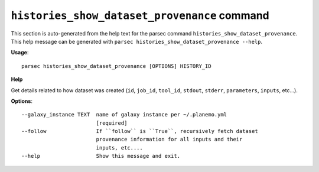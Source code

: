 
``histories_show_dataset_provenance`` command
===============================

This section is auto-generated from the help text for the parsec command
``histories_show_dataset_provenance``. This help message can be generated with ``parsec histories_show_dataset_provenance
--help``.

**Usage**::

    parsec histories_show_dataset_provenance [OPTIONS] HISTORY_ID

**Help**

Get details related to how dataset was created (``id``, ``job_id``, ``tool_id``, ``stdout``, ``stderr``, ``parameters``, ``inputs``, etc...).

**Options**::


      --galaxy_instance TEXT  name of galaxy instance per ~/.planemo.yml
                              [required]
      --follow                If ``follow`` is ``True``, recursively fetch dataset
                              provenance information for all inputs and their
                              inputs, etc....
      --help                  Show this message and exit.
    

